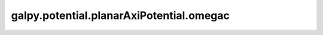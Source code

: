 galpy.potential.planarAxiPotential.omegac
===========================================

.. automethod:: galpy.potential.Potential.omegac
